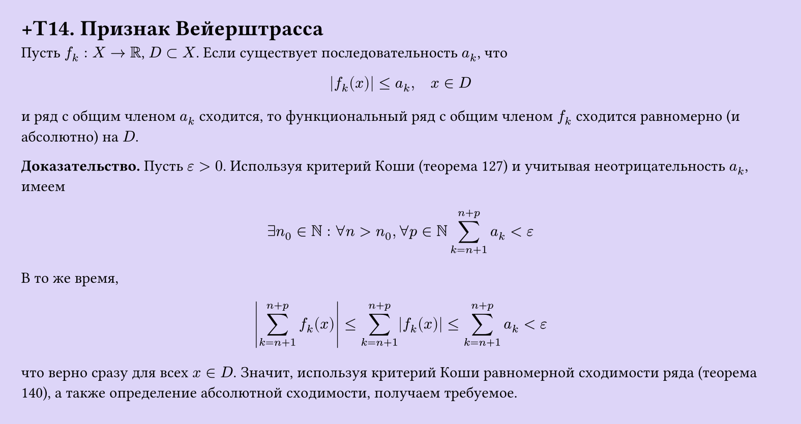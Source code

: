 #set page(width: 20cm, height: 10.6cm, fill: color.hsl(253.71deg, 71.43%, 90.39%), margin: 15pt)
#set align(left + top)
= +T14. Признак Вейерштрасса

Пусть $f_k: X -> RR$, $D subset X$. Если существует последовательность $a_k$, что  

$ |f_k (x)| <= a_k, quad x in D $

и ряд с общим членом $a_k$ сходится, то функциональный ряд с общим членом $f_k$ сходится равномерно (и абсолютно) на $D$.

*Доказательство.* Пусть $epsilon > 0$. Используя критерий Коши (теорема 127) и учитывая неотрицательность $a_k$, имеем

$ exists n_0 in NN : forall n > n_0, forall p in NN sum_(k=n+1)^(n+p) a_k < epsilon $

В то же время,

$ abs(sum_(k=n+1)^(n+p) f_k (x)) <= sum_(k=n+1)^(n+p) |f_k (x)| <= sum_(k=n+1)^(n+p) a_k < epsilon $

что верно сразу для всех $x in D$. Значит, используя критерий Коши равномерной сходимости ряда (теорема 140), а также определение абсолютной сходимости, получаем требуемое.